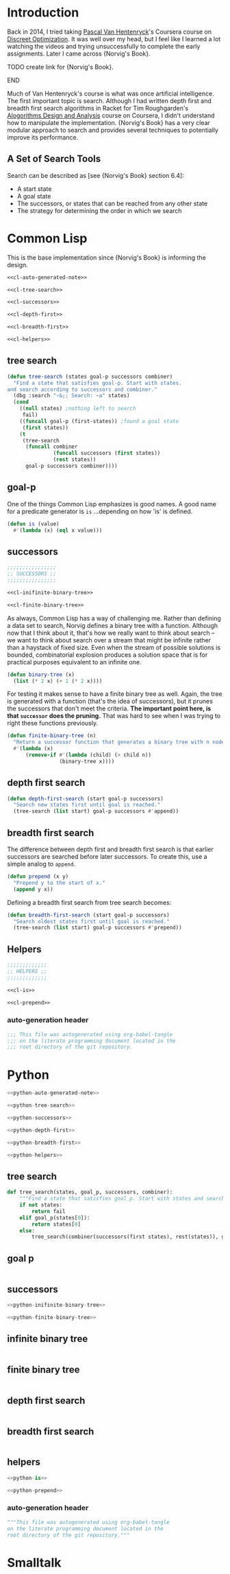 * Administration :noexport:
** Readme
#+BEGIN_SRC markdown :tangle readme.md
  ## Literate progamming
  This repository uses literate programming. The ultimate source for all documents including this *readme* is an [emacs](https://www.gnu.org/software/emacs/) [org-mode](http://orgmode.org/) file in the root directory. It utilizes the [babel](http://orgmode.org/worg/org-contrib/babel/) tooling.
  ## Text presentation of source code
  The literate presentation of this project is available as a *Github page* at https://brudgers.github.io/cl-search/.
#+END_SRC
** Outline
#+BEGIN_SRC :TODO: :noweb tangle :tangle :TODO:
  <<:TODO:-auto-generated-note>>

  <<:TODO:-tree-search>>

  <<:TODO:-successors>>

  <<:TODO:-depth-first>>

  <<:TODO:-breadth-first>>

  <<:TODO:-helpers>>
#+END_SRC
*** tree search
#+NAME: :TODO:-tree-search
#+BEGIN_SRC :TODO:

#+END_SRC
*** goal p
#+NAME: :TODO:-is
#+BEGIN_SRC :TODO:

#+END_SRC
*** successors
#+NAME: :TODO:-successors
#+BEGIN_SRC :TODO: :noweb tangle
  <<:TODO:-inifinite-binary-tree>>

  <<:TODO:-finite-binary-tree>>
#+END_SRC
*** infinite binary tree
#+NAME: :TODO:-infinite-binary-tree
#+BEGIN_SRC :TODO:

#+END_SRC
*** finite binary tree
#+NAME: :TODO:-infinite-binary-tree
#+BEGIN_SRC :TODO:
#+END_SRC
*** depth first search
#+NAME: :TODO:-depth-first
#+BEGIN_SRC :TODO:

#+END_SRC
*** breadth first search
#+NAME: :TODO:-breadth-first
#+BEGIN_SRC :TODO:

#+END_SRC
*** helpers
#+NAME: :TODO:-helpers
#+BEGIN_SRC :TODO: :noweb tangle
  <<:TODO:-is>>

  <<:TODO:-prepend>>
#+END_SRC
**** auto-generation header
 #+NAME: :TODO:-auto-generated-note
 #+BEGIN_SRC :TODO:
   This file was autogenerated using org-babel-tangle
   on the literate programming document located in the
   root directory of the git repository.
 #+END_SRC
* Introduction
Back in 2014, I tried taking [[https://www.coursera.org/instructor/~1289035][Pascal Van Hentenryck]]'s Coursera course on [[https://www.coursera.org/learn/discrete-optimization][Discreet Optimization]]. It was well over my head, but I feel like I learned a lot watching the videos and trying unsuccessfully to complete the early assignments. Later I came across {Norvig's Book}. 
*************** TODO create link for {Norvig's Book}.
*************** END
Much of Van Hentenryck's course is what was once artificial intelligence. The first important topic is search. Although I had written depth first and breadth first search algorithms in Racket for Tim Roughgarden's [[https://lagunita.stanford.edu/courses/course-v1:Engineering+Algorithms1+SelfPaced/about][Alogorithms Design and Analysis]] course on Coursera, I didn't understand how to manipulate the implementation.  {Norvig's Book} has a very clear modular approach to search and provides several techniques to potentially improve its performance.
** A Set of Search Tools
Search can be described as [see {Norvig's Book} section 6.4]:

  * A start state
  * A goal state
  * The successors, or states that can be reached from any other state
  * The strategy for determining the order in which we search

* Common Lisp
This is the base implementation since {Norvig's Book} is informing the design.
#+BEGIN_SRC lisp :noweb tangle :tangle cl-search.lisp
  <<cl-auto-generated-note>>

  <<cl-tree-search>>

  <<cl-successors>>

  <<cl-depth-first>>

  <<cl-breadth-first>>

  <<cl-helpers>>
#+END_SRC
** tree search
#+NAME: cl-tree-search
#+BEGIN_SRC lisp
  (defun tree-search (states goal-p successors combiner)
    "Find a state that satisfies goal-p. Start with states.
  and search according to successors and combiner."
    (dbg :search "~&;; Search: ~a" states)
    (cond
      ((null states) ;nothing left to search
       fail)
      ((funcall goal-p (first-states)) ;found a goal state
       (first states))
      (t
       (tree-search
        (funcall combiner
                 (funcall successors (first states))
                 (rest states))
        goal-p successors combiner))))
#+END_SRC
** goal-p
One of the things Common Lisp emphasizes is good names. A good name for a predicate generator is =is= ...depending on how 'is' is defined.
#+NAME: cl-is
#+BEGIN_SRC lisp
  (defun is (value)
    #'(lambda (x) (eql x value)))
#+END_SRC
** successors
#+NAME: cl-successors
#+BEGIN_SRC lisp :noweb tangle
  ;;;;;;;;;;;;;;;;
  ;; SUCCESSORS ;;
  ;;;;;;;;;;;;;;;;

  <<cl-inifinite-binary-tree>>

  <<cl-finite-binary-tree>>
#+END_SRC
As always, Common Lisp has a way of challenging me. Rather than defining a data set to search, Norvig defines a binary tree with a function. Although now that I think about it, that's how we really want to think about search -- we want to think about search over a stream that might be infinite rather than a haystack of fixed size. Even when the stream of possible solutions is bounded, combinatorial explosion produces a solution space that is for practical purposes equivalent to an infinite one.
#+NAME: cl-infinite-binary-tree
#+BEGIN_SRC lisp
  (defun binary-tree (x)
    (list (* 2 x) (+ 1 (* 2 x))))
#+END_SRC
For testing it makes sense to have a finite binary tree as well. Again, the tree is generated with a function (that's the idea of successors), but it prunes the successors that don't meet the criteria. *The important point here, is that =successor= does the pruning.* That was hard to see when I was trying to right these functions previously.
#+NAME: cl-finite-binary-tree
#+BEGIN_SRC lisp
  (defun finite-binary-tree (n)
    "Return a successor function that generates a binary tree with n nodes."
    #'(lambda (x)
        (remove-if #'(lambda (child) (> child n))
                   (binary-tree x))))
#+END_SRC
** depth first search
#+NAME: cl-depth-first
#+BEGIN_SRC lisp
  (defun depth-first-search (start goal-p successors)
    "Search new states first until goal is reached."
    (tree-search (list start) goal-p successors #'append))
#+END_SRC
** breadth first search
The difference between depth first and breadth first search is that earlier successors are searched before later successors. To create this, use a simple analog to =append=.
#+NAME: cl-prepend
#+BEGIN_SRC lisp
  (defun prepend (x y)
    "Prepend y to the start of x."
    (append y x))
#+END_SRC
Defining a breadth first search from tree search becomes:
#+NAME: cl-breadth-first
#+BEGIN_SRC lisp
  (defun breadth-first-search (start goal-p successors)
    "Search oldest states first until goal is reached."
    (tree-search (list start) goal-p successors #'prepend))
#+END_SRC
** Helpers
#+NAME: cl-helpers
#+BEGIN_SRC lisp :noweb tangle
  ;;;;;;;;;;;;;
  ;; HELPERS ;;
  ;;;;;;;;;;;;;

  <<cl-is>>

  <<cl-prepend>>
#+END_SRC
*** auto-generation header
#+NAME: cl-auto-generated-note
#+BEGIN_SRC lisp
  ;;; This file was autogenerated using org-babel-tangle
  ;;; on the literate programming document located in the
  ;;; root directory of the git repository.
#+END_SRC
* Python
#+BEGIN_SRC python :noweb tangle :tangle python-search.py
  <<python-auto-generated-note>>

  <<python-tree-search>>

  <<python-successors>>

  <<python-depth-first>>

  <<python-breadth-first>>

  <<python-helpers>>
#+END_SRC
** tree search
#+NAME: python-tree-search
#+BEGIN_SRC python
  def tree_search(states, goal_p, successors, combiner):
      """Find a state that satisfies goal_p. Start with states and search according to successors and combiner."""
      if not states:
          return fail
      elif goal_p(states[0]):
          return states[0]
      else:
          tree_search(combiner(successors(first states), rest(states)), goal_p, successors, combiner)
#+END_SRC
** goal p
#+NAME: python-is
#+BEGIN_SRC python

#+END_SRC
** successors
#+NAME: python-successors
#+BEGIN_SRC python :noweb tangle
  <<python-inifinite-binary-tree>>

  <<python-finite-binary-tree>>
#+END_SRC
** infinite binary tree
#+NAME: python-infinite-binary-tree
#+BEGIN_SRC python

#+END_SRC
** finite binary tree
#+NAME: python-infinite-binary-tree
#+BEGIN_SRC python
#+END_SRC
** depth first search
#+NAME: python-depth-first
#+BEGIN_SRC python

#+END_SRC
** breadth first search
#+NAME: python-breadth-first
#+BEGIN_SRC python

#+END_SRC
** helpers
#+NAME: python-helpers
#+BEGIN_SRC python :noweb tangle
  <<python-is>>

  <<python-prepend>>
#+END_SRC
*** auto-generation header
#+NAME: python-auto-generated-note
#+BEGIN_SRC python
  """This file was autogenerated using org-babel-tangle
  on the literate programming document located in the
  root directory of the git repository."""
#+END_SRC
* Smalltalk
